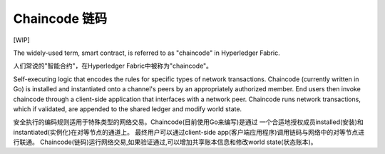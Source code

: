Chaincode  链码
=========

[WIP]

The widely-used term, smart contract, is referred to as "chaincode" in
Hyperledger Fabric.

人们常说的"智能合约"，在Hyperledger Fabric中被称为"chaincode"。

Self-executing logic that encodes the rules for specific types of
network transactions. Chaincode (currently written in Go) is
installed and instantiated onto a channel's peers by an appropriately
authorized member. End users then invoke chaincode through a client-side
application that interfaces with a network peer. Chaincode runs network
transactions, which if validated, are appended to the shared ledger and
modify world state.

安全执行的编码规则适用于特殊类型的网络交易。Chaincode(目前使用Go来编写)是通过
一个合适地授权成员installed(安装)和instantiated(实例化)在对等节点的通道上。
最终用户可以通过client-side app(客户端应用程序)调用链码与网络中的对等节点进行联通。
Chaincode(链码)运行网络交易,如果验证通过,可以增加共享账本信息和修改world state(状态账本)。


